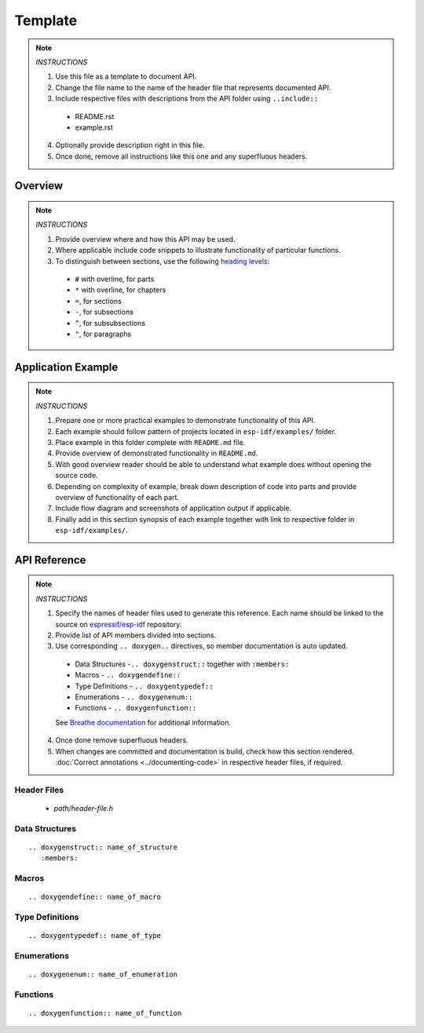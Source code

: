 Template
========

.. note::

   *INSTRUCTIONS*

   1. Use this file as a template to document API.
   2. Change the file name to the name of the header file that represents documented API.
   3. Include respective files with descriptions from the API folder using  ``..include::``

     * README.rst
     * example.rst

   4. Optionally provide description right in this file.
   5. Once done, remove all instructions like this one and any superfluous headers.

Overview
--------

.. note::

   *INSTRUCTIONS*

   1. Provide overview where and how this API may be used. 
   2. Where applicable include code snippets to illustrate functionality of particular functions.
   3. To distinguish between sections, use the following `heading levels <http://www.sphinx-doc.org/en/stable/rest.html#sections>`_:

     * ``#`` with overline, for parts
     * ``*`` with overline, for chapters
     * ``=``, for sections
     * ``-``, for subsections
     * ``^``, for subsubsections
     * ``"``, for paragraphs

Application Example
-------------------

.. note::

   *INSTRUCTIONS*

   1. Prepare one or more practical examples to demonstrate functionality of this API.
   2. Each example should follow pattern of projects located in ``esp-idf/examples/`` folder.
   3. Place example in this folder complete with ``README.md`` file.
   4. Provide overview of demonstrated functionality in ``README.md``.
   5. With good overview reader should be able to understand what example does without opening the source code.
   6. Depending on complexity of example, break down description of code into parts and provide overview of functionality of each part.
   7. Include flow diagram and screenshots of application output if applicable.
   8. Finally add in this section synopsis of each example together with link to respective folder in ``esp-idf/examples/``.
  
API Reference
-------------

.. note::

   *INSTRUCTIONS*
 
   1. Specify the names of header files used to generate this reference. Each name should be linked to the source on `espressif/esp-idf <https://github.com/espressif/esp-idf>`_ repository.
   2. Provide list of API members divided into sections. 
   3. Use corresponding ``.. doxygen..`` directives, so member documentation is auto updated.

     * Data Structures -``.. doxygenstruct::`` together with ``:members:``
     * Macros - ``.. doxygendefine::``
     * Type Definitions - ``.. doxygentypedef::``
     * Enumerations - ``.. doxygenenum::``
     * Functions - ``.. doxygenfunction::``

     See `Breathe documentation <https://breathe.readthedocs.io/en/latest/directives.html>`_ for additional information. 

   4. Once done remove superfluous headers.
   5. When changes are committed and documentation is build, check how this section rendered. :doc:`Correct annotations <../documenting-code>` in respective header files, if required.

Header Files
^^^^^^^^^^^^

  * `path/header-file.h`

Data Structures
^^^^^^^^^^^^^^^

::

  .. doxygenstruct:: name_of_structure
     :members:

Macros
^^^^^^

::

  .. doxygendefine:: name_of_macro

Type Definitions
^^^^^^^^^^^^^^^^

::

  .. doxygentypedef:: name_of_type

Enumerations
^^^^^^^^^^^^

::

  .. doxygenenum:: name_of_enumeration

Functions
^^^^^^^^^

::

  .. doxygenfunction:: name_of_function


